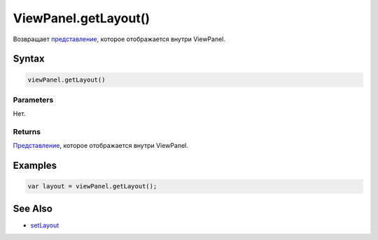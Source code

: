 ViewPanel.getLayout()
=====================

Возвращает `представление <../../../Core/Elements/View>`__, которое
отображается внутри ViewPanel.

Syntax
------

.. code:: js

    viewPanel.getLayout()

Parameters
~~~~~~~~~~

Нет.

Returns
~~~~~~~

`Представление <../../../Core/Elements/View>`__, которое отображается
внутри ViewPanel.

Examples
--------

.. code:: js

    var layout = viewPanel.getLayout();

See Also
--------

-  `setLayout <../ViewPanel.setLayout.html>`__
